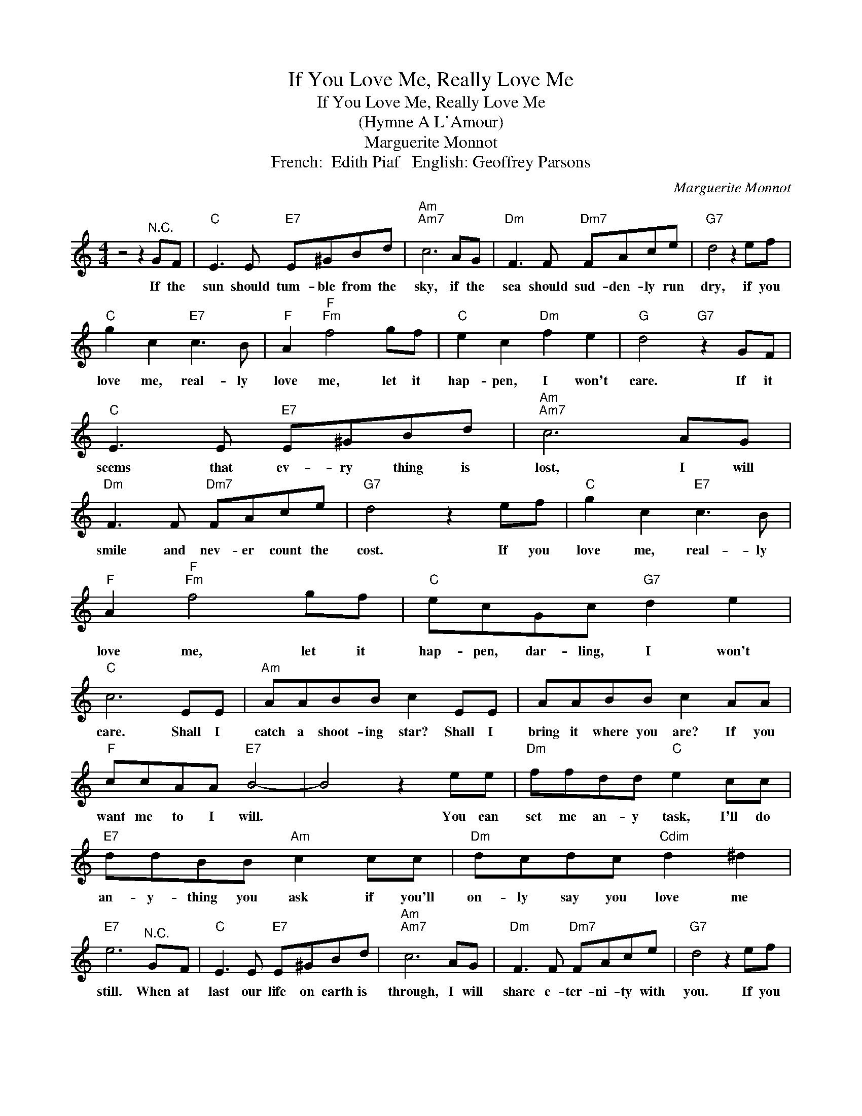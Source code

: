 X:1
T:If You Love Me, Really Love Me
T:If You Love Me, Really Love Me
T:(Hymne A L'Amour)
T:Marguerite Monnot
T:French:  Edith Piaf   English: Geoffrey Parsons
C:Marguerite Monnot
Z:All Rights Reserved
L:1/8
M:4/4
K:C
V:1 treble 
%%MIDI program 4
V:1
 z4 z2"^N.C." GF |"C" E3 E"E7" E^GBd |"Am""Am7" c6 AG |"Dm" F3 F"Dm7" FAce |"G7" d4 z2 ef | %5
w: If the|sun should tum- ble from the|sky, if the|sea should sud- den- ly run|dry, if you|
"C" g2 c2"E7" c3 B |"F" A2"F""Fm" f4 gf |"C" e2 c2"Dm" f2 e2 |"G" d4"G7" z2 GF | %9
w: love me, real- ly|love me, let it|hap- pen, I won't|care. If it|
"C" E3 E"E7" E^GBd |"Am""Am7" c6 AG |"Dm" F3 F"Dm7" FAce |"G7" d4 z2 ef |"C" g2 c2"E7" c3 B | %14
w: seems that ev- ry thing is|lost, I will|smile and nev- er count the|cost. If you|love me, real- ly|
"F" A2"F""Fm" f4 gf |"C" ecGc"G7" d2 e2 |"C" c6 EE |"Am" AABB c2 EE | AABB c2 AA | %19
w: love me, let it|hap- pen, dar- ling, I won't|care. Shall I|catch a shoot- ing star? Shall I|bring it where you are? If you|
"F" ccAA"E7" B4- | B4 z2 ee |"Dm" ffdd"C" e2 cc |"E7" ddBB"Am" c2 cc |"Dm" dcdc"Cdim" d2 ^d2 | %24
w: want me to I will.|* You can|set me an- y task, I'll do|an- y- thing you ask if you'll|on- ly say you love me|
"E7" e6"^N.C." GF |"C" E3 E"E7" E^GBd |"Am""Am7" c6 AG |"Dm" F3 F"Dm7" FAce |"G7" d4 z2 ef | %29
w: still. When at|last our life on earth is|through, I will|share e- ter- ni- ty with|you. If you|
"C" g2 c2"E7" c3 B |"F" A2"F""Fm" f4 gf |"C" ecGc"G7" d2 e2 |"C" c6 z2 |] %33
w: love me, real- ly|love me, then what-|ev- er hap- pens, I won't|care.|

